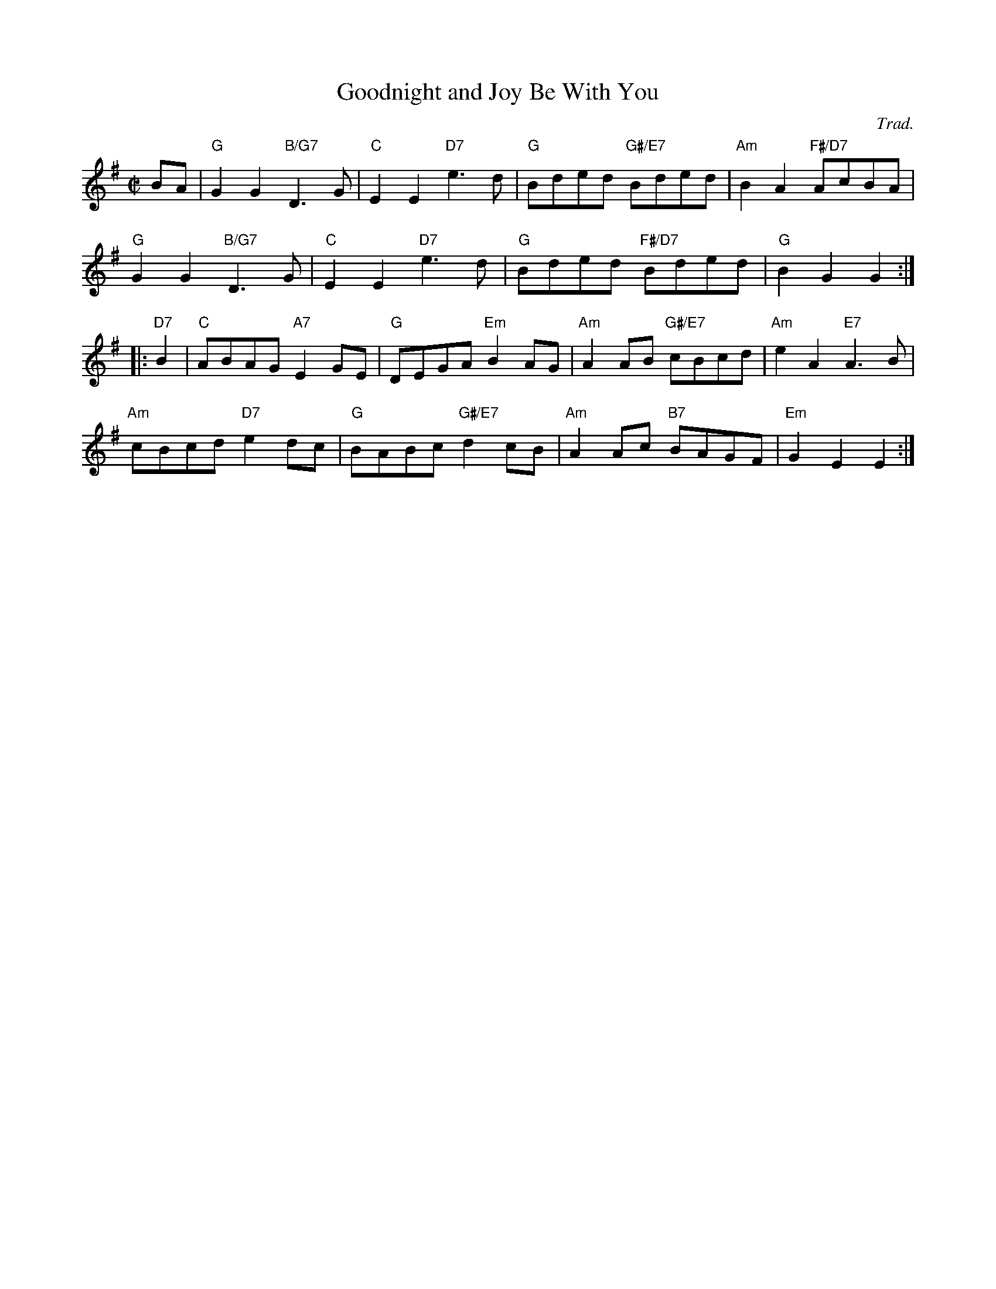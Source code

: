 X: 1
T: Goodnight and Joy Be With You
C: Trad.
R: reel
Z: 2014 John Chambers <jc:trillian.mit.edu>
S: PDF image of set for The Flowers of Edinburgh from George Meikle 2012
M: C|
L: 1/8
K: G
BA |\
"G"G2G2 "B/G7"D3G | "C"E2E2 "D7"e3d | "G"Bded "G#/E7"Bded | "Am"B2A2 "F#/D7"AcBA |
"G"G2G2 "B/G7"D3G | "C"E2E2 "D7"e3d | "G"Bded "F#/D7"Bded | "G"B2G2 G2 :|
|: "D7"B2 |\
"C"ABAG "A7"E2GE | "G"DEGA "Em"B2AG | "Am"A2AB "G#/E7"cBcd | "Am"e2A2 "E7"A3B |
"Am"cBcd "D7"e2dc | "G"BABc "G#/E7"d2cB | "Am"A2Ac "B7"BAGF | "Em"G2E2 E2 :|
